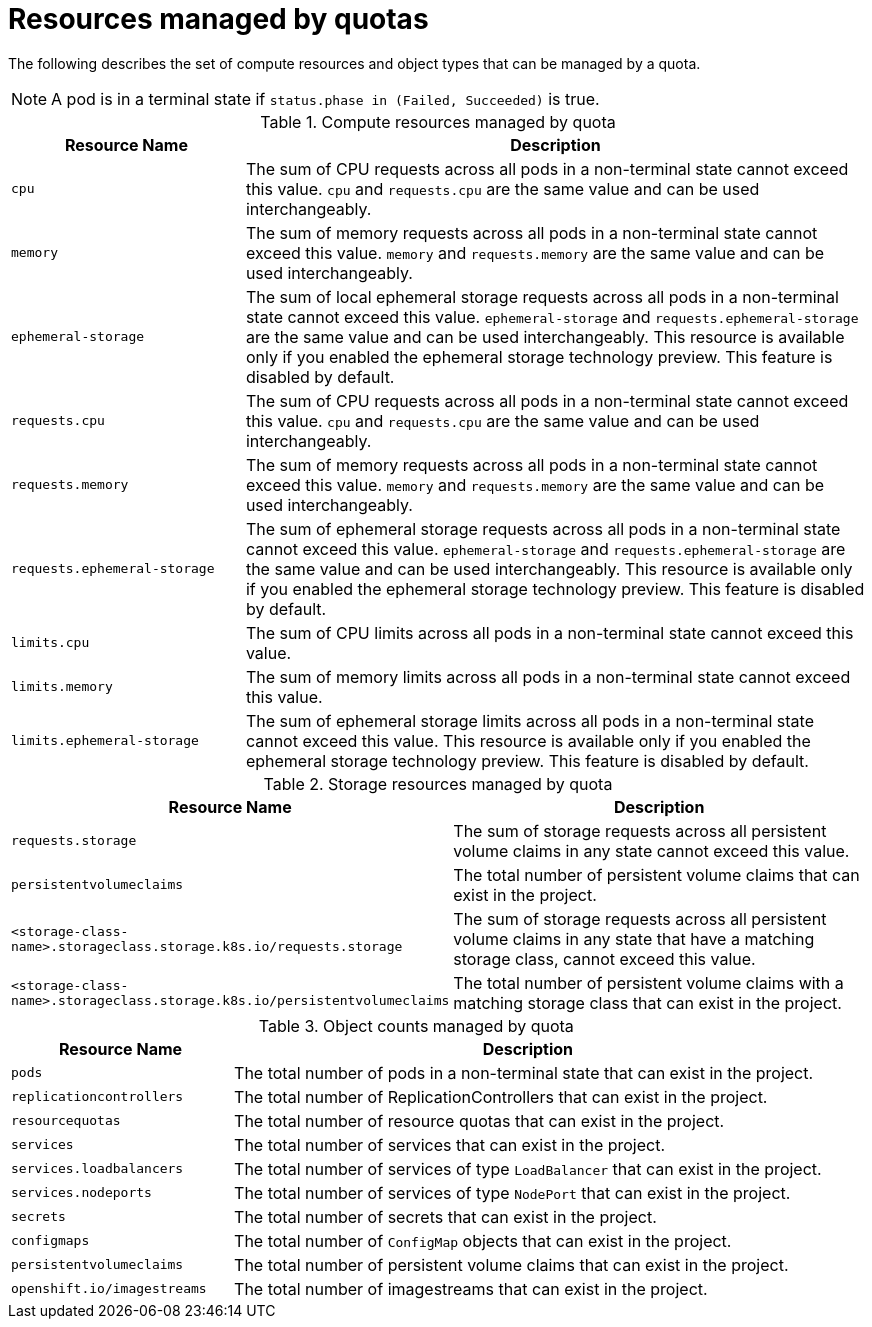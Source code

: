 // Module included in the following assemblies:
//
// *  assemblies/working-with-quotas.adoc

[id="quotas-resources-managed_{context}"]
= Resources managed by quotas

The following describes the set of compute resources and object types that can
be managed by a quota.

[NOTE]
====
A pod is in a terminal state if `status.phase in (Failed, Succeeded)` is true.
====

.Compute resources managed by quota
[cols="3a,8a",options="header"]
|===

|Resource Name |Description

|`cpu`
|The sum of CPU requests across all pods in a non-terminal state cannot exceed
this value. `cpu` and `requests.cpu` are the same value and can be used
interchangeably.

|`memory`
|The sum of memory requests across all pods in a non-terminal state cannot
exceed this value. `memory` and `requests.memory` are the same value and can
be used interchangeably.

|`ephemeral-storage`
|The sum of local ephemeral storage requests across all pods in a non-terminal
state cannot exceed this value. `ephemeral-storage` and
`requests.ephemeral-storage` are the same value and can be used
interchangeably. This resource is available only if you enabled the ephemeral
storage technology preview. This feature is disabled by
default.

|`requests.cpu`
|The sum of CPU requests across all pods in a non-terminal state cannot exceed
this value. `cpu` and `requests.cpu` are the same value and can be used
interchangeably.

|`requests.memory`
|The sum of memory requests across all pods in a non-terminal state cannot
exceed this value. `memory` and `requests.memory` are the same value and can
be used interchangeably.

|`requests.ephemeral-storage`
|The sum of ephemeral storage requests across all pods in a non-terminal state
cannot exceed this value. `ephemeral-storage` and
`requests.ephemeral-storage` are the same value and can be used
interchangeably. This resource is available only if you enabled the ephemeral
storage technology preview. This feature is disabled by default.

|`limits.cpu`
|The sum of CPU limits across all pods in a non-terminal state cannot exceed
this value.

|`limits.memory`
|The sum of memory limits across all pods in a non-terminal state cannot exceed
this value.

|`limits.ephemeral-storage`
|The sum of ephemeral storage limits across all pods in a non-terminal state
cannot exceed this value. This resource is available only if you enabled the
ephemeral storage technology preview. This feature is disabled by default.
|===

.Storage resources managed by quota
[cols="3a,8a",options="header"]
|===

|Resource Name |Description

|`requests.storage`
|The sum of storage requests across all persistent volume claims in any state
cannot exceed this value.

|`persistentvolumeclaims`
|The total number of persistent volume claims that can exist in the project.

|`<storage-class-name>.storageclass.storage.k8s.io/requests.storage`
|The sum of storage requests across all persistent volume claims in any state
that have a matching storage class, cannot exceed this value.

|`<storage-class-name>.storageclass.storage.k8s.io/persistentvolumeclaims`
|The total number of persistent volume claims with a matching storage class that
can exist in the project.
|===

[id="quotas-object-counts-managed_{context}"]
.Object counts managed by quota
[cols="3a,8a",options="header"]
|===

|Resource Name |Description

|`pods`
|The total number of pods in a non-terminal state that can exist in the project.

|`replicationcontrollers`
|The total number of ReplicationControllers that can exist in the project.

|`resourcequotas`
|The total number of resource quotas that can exist in the project.

|`services`
|The total number of services that can exist in the project.

|`services.loadbalancers`
|The total number of services of type `LoadBalancer` that can exist in the project.

|`services.nodeports`
|The total number of services of type `NodePort` that can exist in the project.

|`secrets`
|The total number of secrets that can exist in the project.

|`configmaps`
|The total number of `ConfigMap` objects that can exist in the project.

|`persistentvolumeclaims`
|The total number of persistent volume claims that can exist in the project.

|`openshift.io/imagestreams`
|The total number of imagestreams that can exist in the project.
|===
